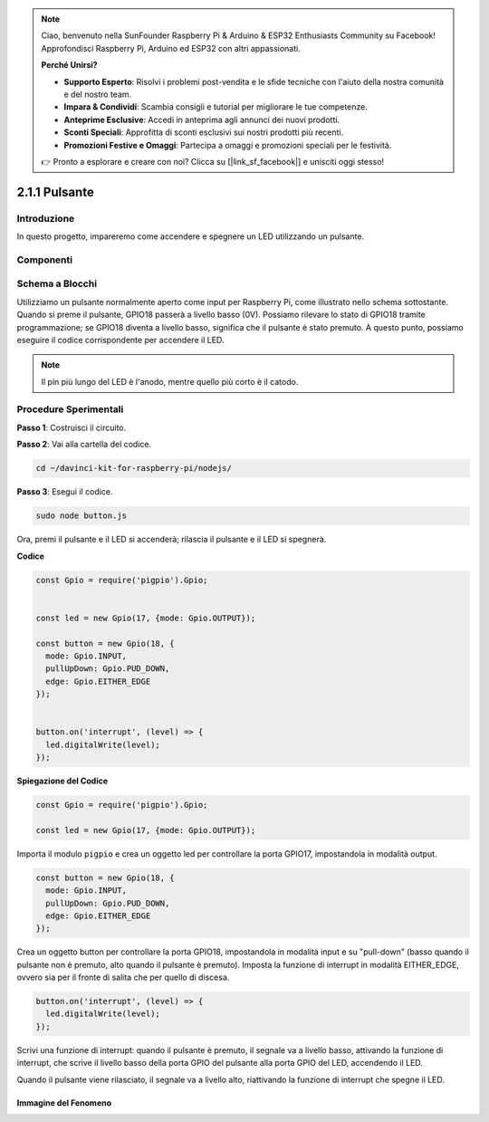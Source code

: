 .. note::

    Ciao, benvenuto nella SunFounder Raspberry Pi & Arduino & ESP32 Enthusiasts Community su Facebook! Approfondisci Raspberry Pi, Arduino ed ESP32 con altri appassionati.

    **Perché Unirsi?**

    - **Supporto Esperto**: Risolvi i problemi post-vendita e le sfide tecniche con l'aiuto della nostra comunità e del nostro team.
    - **Impara & Condividi**: Scambia consigli e tutorial per migliorare le tue competenze.
    - **Anteprime Esclusive**: Accedi in anteprima agli annunci dei nuovi prodotti.
    - **Sconti Speciali**: Approfitta di sconti esclusivi sui nostri prodotti più recenti.
    - **Promozioni Festive e Omaggi**: Partecipa a omaggi e promozioni speciali per le festività.

    👉 Pronto a esplorare e creare con noi? Clicca su [|link_sf_facebook|] e unisciti oggi stesso!

2.1.1 Pulsante
================

Introduzione
------------------

In questo progetto, impareremo come accendere e spegnere un LED utilizzando 
un pulsante.

Componenti
----------------

.. image:: ../img/list_2.1.1_Button.png



Schema a Blocchi
---------------------

Utilizziamo un pulsante normalmente aperto come input per Raspberry Pi, 
come illustrato nello schema sottostante. Quando si preme il pulsante, 
GPIO18 passerà a livello basso (0V). Possiamo rilevare lo stato di GPIO18 
tramite programmazione; se GPIO18 diventa a livello basso, significa che 
il pulsante è stato premuto. A questo punto, possiamo eseguire il codice 
corrispondente per accendere il LED.

.. note::
    Il pin più lungo del LED è l'anodo, mentre quello più corto è il catodo.

.. image:: ../img/image302.png

.. image:: ../img/image303.png

Procedure Sperimentali
---------------------------

**Passo 1**: Costruisci il circuito.

.. image:: ../img/image152.png

**Passo 2**: Vai alla cartella del codice.

.. raw:: html

   <run></run>

.. code-block:: 

    cd ~/davinci-kit-for-raspberry-pi/nodejs/

**Passo 3**: Esegui il codice.

.. raw:: html

   <run></run>

.. code-block:: 

    sudo node button.js

Ora, premi il pulsante e il LED si accenderà; rilascia il pulsante e il 
LED si spegnerà. 

**Codice**

.. code-block:: js

    const Gpio = require('pigpio').Gpio; 


    const led = new Gpio(17, {mode: Gpio.OUTPUT});
   
    const button = new Gpio(18, {
      mode: Gpio.INPUT,
      pullUpDown: Gpio.PUD_DOWN,     
      edge: Gpio.EITHER_EDGE        
    });


    button.on('interrupt', (level) => {  
      led.digitalWrite(level);          
    });

**Spiegazione del Codice**

.. code-block:: js

    const Gpio = require('pigpio').Gpio;    

    const led = new Gpio(17, {mode: Gpio.OUTPUT});

Importa il modulo ``pigpio`` e crea un oggetto led per controllare la porta GPIO17, impostandola in modalità output.

.. code-block:: js

    const button = new Gpio(18, {
      mode: Gpio.INPUT,
      pullUpDown: Gpio.PUD_DOWN,     
      edge: Gpio.EITHER_EDGE       
    });

Crea un oggetto button per controllare la porta GPIO18, impostandola in 
modalità input e su "pull-down" (basso quando il pulsante non è premuto, 
alto quando il pulsante è premuto). Imposta la funzione di interrupt in 
modalità EITHER_EDGE, ovvero sia per il fronte di salita che per quello 
di discesa.

.. code-block:: js

    button.on('interrupt', (level) => {  
      led.digitalWrite(level);          
    });

Scrivi una funzione di interrupt: quando il pulsante è premuto, il segnale 
va a livello basso, attivando la funzione di interrupt, che scrive il livello 
basso della porta GPIO del pulsante alla porta GPIO del LED, accendendo il LED.

Quando il pulsante viene rilasciato, il segnale va a livello alto, riattivando 
la funzione di interrupt che spegne il LED.

Immagine del Fenomeno
^^^^^^^^^^^^^^^^^^^^^^^^^

.. image:: ../img/image153.jpeg


